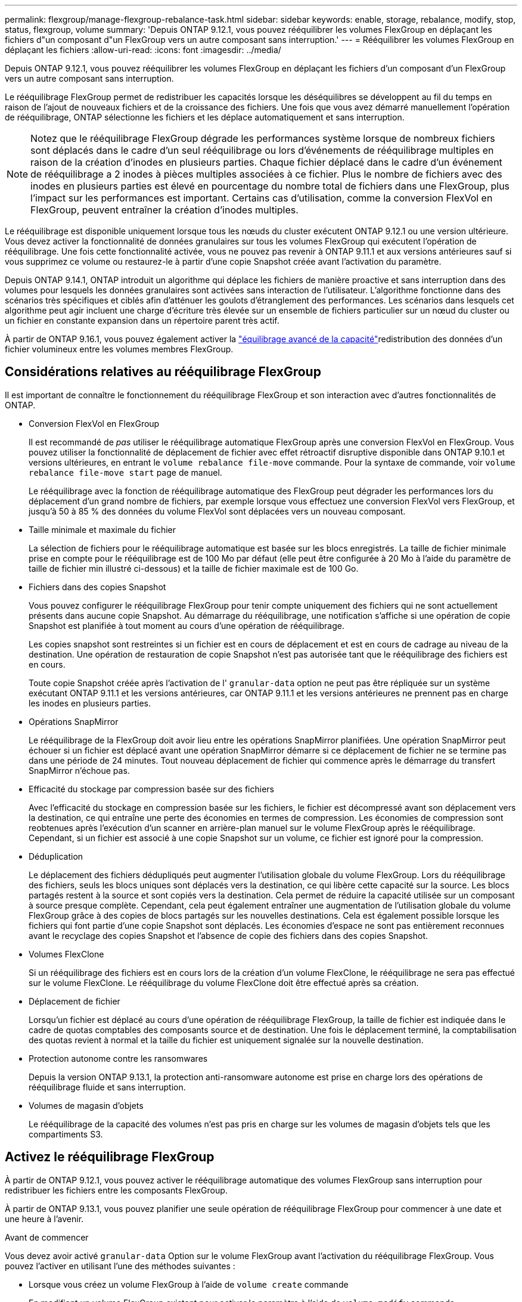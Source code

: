 ---
permalink: flexgroup/manage-flexgroup-rebalance-task.html 
sidebar: sidebar 
keywords: enable, storage, rebalance, modify, stop, status, flexgroup, volume 
summary: 'Depuis ONTAP 9.12.1, vous pouvez rééquilibrer les volumes FlexGroup en déplaçant les fichiers d"un composant d"un FlexGroup vers un autre composant sans interruption.' 
---
= Rééquilibrer les volumes FlexGroup en déplaçant les fichiers
:allow-uri-read: 
:icons: font
:imagesdir: ../media/


[role="lead"]
Depuis ONTAP 9.12.1, vous pouvez rééquilibrer les volumes FlexGroup en déplaçant les fichiers d'un composant d'un FlexGroup vers un autre composant sans interruption.

Le rééquilibrage FlexGroup permet de redistribuer les capacités lorsque les déséquilibres se développent au fil du temps en raison de l'ajout de nouveaux fichiers et de la croissance des fichiers. Une fois que vous avez démarré manuellement l'opération de rééquilibrage, ONTAP sélectionne les fichiers et les déplace automatiquement et sans interruption.

[NOTE]
====
Notez que le rééquilibrage FlexGroup dégrade les performances système lorsque de nombreux fichiers sont déplacés dans le cadre d'un seul rééquilibrage ou lors d'événements de rééquilibrage multiples en raison de la création d'inodes en plusieurs parties. Chaque fichier déplacé dans le cadre d'un événement de rééquilibrage a 2 inodes à pièces multiples associées à ce fichier. Plus le nombre de fichiers avec des inodes en plusieurs parties est élevé en pourcentage du nombre total de fichiers dans une FlexGroup, plus l'impact sur les performances est important. Certains cas d'utilisation, comme la conversion FlexVol en FlexGroup, peuvent entraîner la création d'inodes multiples.

====
Le rééquilibrage est disponible uniquement lorsque tous les nœuds du cluster exécutent ONTAP 9.12.1 ou une version ultérieure. Vous devez activer la fonctionnalité de données granulaires sur tous les volumes FlexGroup qui exécutent l'opération de rééquilibrage.  Une fois cette fonctionnalité activée, vous ne pouvez pas revenir à ONTAP 9.11.1 et aux versions antérieures sauf si vous supprimez ce volume ou restaurez-le à partir d'une copie Snapshot créée avant l'activation du paramètre.

Depuis ONTAP 9.14.1, ONTAP introduit un algorithme qui déplace les fichiers de manière proactive et sans interruption dans des volumes pour lesquels les données granulaires sont activées sans interaction de l'utilisateur. L'algorithme fonctionne dans des scénarios très spécifiques et ciblés afin d'atténuer les goulots d'étranglement des performances.  Les scénarios dans lesquels cet algorithme peut agir incluent une charge d'écriture très élevée sur un ensemble de fichiers particulier sur un nœud du cluster ou un fichier en constante expansion dans un répertoire parent très actif.

À partir de ONTAP 9.16.1, vous pouvez également activer la link:enable-adv-capacity-flexgroup-task.html["équilibrage avancé de la capacité"]redistribution des données d'un fichier volumineux entre les volumes membres FlexGroup.



== Considérations relatives au rééquilibrage FlexGroup

Il est important de connaître le fonctionnement du rééquilibrage FlexGroup et son interaction avec d'autres fonctionnalités de ONTAP.

* Conversion FlexVol en FlexGroup
+
Il est recommandé de _pas_ utiliser le rééquilibrage automatique FlexGroup après une conversion FlexVol en FlexGroup. Vous pouvez utiliser la fonctionnalité de déplacement de fichier avec effet rétroactif disruptive disponible dans ONTAP 9.10.1 et versions ultérieures, en entrant le `volume rebalance file-move` commande. Pour la syntaxe de commande, voir `volume rebalance file-move start` page de manuel.

+
Le rééquilibrage avec la fonction de rééquilibrage automatique des FlexGroup peut dégrader les performances lors du déplacement d'un grand nombre de fichiers, par exemple lorsque vous effectuez une conversion FlexVol vers FlexGroup, et jusqu'à 50 à 85 % des données du volume FlexVol sont déplacées vers un nouveau composant.

* Taille minimale et maximale du fichier
+
La sélection de fichiers pour le rééquilibrage automatique est basée sur les blocs enregistrés.  La taille de fichier minimale prise en compte pour le rééquilibrage est de 100 Mo par défaut (elle peut être configurée à 20 Mo à l'aide du paramètre de taille de fichier min illustré ci-dessous) et la taille de fichier maximale est de 100 Go.

* Fichiers dans des copies Snapshot
+
Vous pouvez configurer le rééquilibrage FlexGroup pour tenir compte uniquement des fichiers qui ne sont actuellement présents dans aucune copie Snapshot.  Au démarrage du rééquilibrage, une notification s'affiche si une opération de copie Snapshot est planifiée à tout moment au cours d'une opération de rééquilibrage.

+
Les copies snapshot sont restreintes si un fichier est en cours de déplacement et est en cours de cadrage au niveau de la destination.  Une opération de restauration de copie Snapshot n'est pas autorisée tant que le rééquilibrage des fichiers est en cours.

+
Toute copie Snapshot créée après l'activation de l' `granular-data` option ne peut pas être répliquée sur un système exécutant ONTAP 9.11.1 et les versions antérieures, car ONTAP 9.11.1 et les versions antérieures ne prennent pas en charge les inodes en plusieurs parties.

* Opérations SnapMirror
+
Le rééquilibrage de la FlexGroup doit avoir lieu entre les opérations SnapMirror planifiées. Une opération SnapMirror peut échouer si un fichier est déplacé avant une opération SnapMirror démarre si ce déplacement de fichier ne se termine pas dans une période de 24 minutes.  Tout nouveau déplacement de fichier qui commence après le démarrage du transfert SnapMirror n'échoue pas.

* Efficacité du stockage par compression basée sur des fichiers
+
Avec l'efficacité du stockage en compression basée sur les fichiers, le fichier est décompressé avant son déplacement vers la destination, ce qui entraîne une perte des économies en termes de compression. Les économies de compression sont reobtenues après l'exécution d'un scanner en arrière-plan manuel sur le volume FlexGroup après le rééquilibrage.  Cependant, si un fichier est associé à une copie Snapshot sur un volume, ce fichier est ignoré pour la compression.

* Déduplication
+
Le déplacement des fichiers dédupliqués peut augmenter l'utilisation globale du volume FlexGroup. Lors du rééquilibrage des fichiers, seuls les blocs uniques sont déplacés vers la destination, ce qui libère cette capacité sur la source.  Les blocs partagés restent à la source et sont copiés vers la destination.  Cela permet de réduire la capacité utilisée sur un composant à source presque complète. Cependant, cela peut également entraîner une augmentation de l'utilisation globale du volume FlexGroup grâce à des copies de blocs partagés sur les nouvelles destinations.  Cela est également possible lorsque les fichiers qui font partie d'une copie Snapshot sont déplacés. Les économies d'espace ne sont pas entièrement reconnues avant le recyclage des copies Snapshot et l'absence de copie des fichiers dans des copies Snapshot.

* Volumes FlexClone
+
Si un rééquilibrage des fichiers est en cours lors de la création d'un volume FlexClone, le rééquilibrage ne sera pas effectué sur le volume FlexClone. Le rééquilibrage du volume FlexClone doit être effectué après sa création.

* Déplacement de fichier
+
Lorsqu'un fichier est déplacé au cours d'une opération de rééquilibrage FlexGroup, la taille de fichier est indiquée dans le cadre de quotas comptables des composants source et de destination.  Une fois le déplacement terminé, la comptabilisation des quotas revient à normal et la taille du fichier est uniquement signalée sur la nouvelle destination.

* Protection autonome contre les ransomwares
+
Depuis la version ONTAP 9.13.1, la protection anti-ransomware autonome est prise en charge lors des opérations de rééquilibrage fluide et sans interruption.

* Volumes de magasin d'objets
+
Le rééquilibrage de la capacité des volumes n'est pas pris en charge sur les volumes de magasin d'objets tels que les compartiments S3.





== Activez le rééquilibrage FlexGroup

À partir de ONTAP 9.12.1, vous pouvez activer le rééquilibrage automatique des volumes FlexGroup sans interruption pour redistribuer les fichiers entre les composants FlexGroup.

À partir de ONTAP 9.13.1, vous pouvez planifier une seule opération de rééquilibrage FlexGroup pour commencer à une date et une heure à l'avenir.

.Avant de commencer
Vous devez avoir activé `granular-data` Option sur le volume FlexGroup avant l'activation du rééquilibrage FlexGroup. Vous pouvez l'activer en utilisant l'une des méthodes suivantes :

* Lorsque vous créez un volume FlexGroup à l'aide de `volume create` commande
* En modifiant un volume FlexGroup existant pour activer le paramètre à l'aide de `volume modify` commande
* Configuration automatique du système lorsque le rééquilibrage FlexGroup est lancé à l'aide du `volume rebalance` commande
+

NOTE: Si vous utilisez ONTAP 9.16.1 ou une version ultérieure et link:enable-adv-capacity-flexgroup-task.html["Équilibrage avancé de la capacité FlexGroup"] que votre système est activé via l'option de l'interface de ligne de commande ONTAP ou via `granular-data advanced` System Manager, le rééquilibrage de FlexGroup est également activé.



.Étapes
Vous pouvez gérer le rééquilibrage des FlexGroup à l'aide de ONTAP System Manager ou de l'interface de ligne de commande ONTAP.

[role="tabbed-block"]
====
.System Manager
--
. Naviguez jusqu'à *stockage > volumes* et localisez le volume FlexGroup à rééquilibrer.
. Sélectionnez image:icon_dropdown_arrow.gif["Icône déroulante"] pour afficher les détails du volume.
. Sous *État solde FlexGroup*, sélectionnez *rééquilibrage*.
+

NOTE: L'option *rééquilibrage* n'est disponible que lorsque l'état FlexGroup est hors solde.

. Dans la fenêtre *Rebalance Volume*, modifiez les paramètres par défaut selon vos besoins.
. Pour planifier l'opération de rééquilibrage, sélectionnez *rééquilibrer plus tard* et entrez la date et l'heure.


--
.CLI
--
. Démarrer le rééquilibrage automatique :
+
[source, cli]
----
volume rebalance start -vserver <SVM name> -volume <volume name>
----
+
Vous pouvez également spécifier les options suivantes :

+
[[-max-runtime] <time interval>] exécution maximale

+
[-max-Threshold <percent>] seuil de déséquilibre maximum par constituant

+
[-<percent>-seuil-min] Seuil de déséquilibre minimal par composant

+
[-max-file-Moves <integer>] nombre maximal de déplacements simultanés de fichiers par composant

+
[-min-file-size {<integer>[KB|MB|GB|TB|PB]}] taille minimale du fichier

+
[-START-Time <mm/dd/yyyy-00:00:00>] Date et heure de début du rééquilibrage de la planification

+
[-exclude-snapshots {true|false}] exclure les fichiers bloqués dans les copies Snapshot

+
Exemple :

+
[listing]
----
volume rebalance start -vserver vs0 -volume fg1
----


--
====


== Modifier les configurations FlexGroup rééquilibrées

Vous pouvez modifier une configuration de rééquilibrage FlexGroup pour mettre à jour le seuil de déséquilibre, la quantité de fichiers simultanés ayant la taille minimale, l'exécution maximale et pour inclure ou exclure des copies Snapshot. Des options pour modifier votre calendrier de rééquilibrage FlexGroup sont disponibles à partir de ONTAP 9.13.1.

[role="tabbed-block"]
====
.System Manager
--
. Naviguez jusqu'à *stockage > volumes* et localisez le volume FlexGroup à rééquilibrer.
. Sélectionnez image:icon_dropdown_arrow.gif["Icône déroulante"] pour afficher les détails du volume.
. Sous *État solde FlexGroup*, sélectionnez *rééquilibrage*.
+

NOTE: L'option *rééquilibrage* n'est disponible que lorsque l'état FlexGroup est hors solde.

. Dans la fenêtre *Rebalance Volume*, modifiez les paramètres par défaut selon vos besoins.


--
.CLI
--
. Modifier le rééquilibrage automatique :
+
[source, cli]
----
volume rebalance modify -vserver <SVM name> -volume <volume name>
----
+
Vous pouvez spécifier une ou plusieurs des options suivantes :

+
[[-max-runtime] <time interval>] exécution maximale

+
[-max-Threshold <percent>] seuil de déséquilibre maximum par constituant

+
[-<percent>-seuil-min] Seuil de déséquilibre minimal par composant

+
[-max-file-Moves <integer>] nombre maximal de déplacements simultanés de fichiers par composant

+
[-min-file-size {<integer>[KB|MB|GB|TB|PB]}] taille minimale du fichier

+
[-START-Time <mm/dd/yyyy-00:00:00>] Date et heure de début du rééquilibrage de la planification

+
[-exclude-snapshots {true|false}] exclure les fichiers bloqués dans les copies Snapshot



--
====


== Arrêter le rééquilibrage FlexGroup

Une fois le rééquilibrage FlexGroup activé ou planifié, vous pouvez l'arrêter à tout moment.

[role="tabbed-block"]
====
.System Manager
--
. Accédez à *stockage > volumes* et recherchez le volume FlexGroup.
. Sélectionnez image:icon_dropdown_arrow.gif["Icône déroulante"] pour afficher les détails du volume.
. Sélectionnez *Arrêter le rééquilibrage*.


--
.CLI
--
. Arrêter le rééquilibrage FlexGroup :
+
[source, cli]
----
volume rebalance stop -vserver <SVM name> -volume <volume name>
----


--
====


== Afficher l'état de rééquilibrage FlexGroup

Vous pouvez afficher le statut d'une opération FlexGroup Rerééquilibrage, la configuration FlexGroup Rerééquilibrage, le temps d'opération Rerééquilibrage et les détails de l'instance de rééquilibrage.

[role="tabbed-block"]
====
.System Manager
--
. Accédez à *stockage > volumes* et recherchez le volume FlexGroup.
. Sélectionnez image:icon_dropdown_arrow.gif["Icône déroulante"] pour afficher les détails de FlexGroup.
. *Statut solde FlexGroup* s'affiche en bas du volet de détails.
. Pour afficher des informations sur la dernière opération de rééquilibrage, sélectionnez *Etat du dernier rééquilibrage de volume*.


--
.CLI
--
. Afficher le statut d'une opération de rééquilibrage FlexGroup :
+
[source, cli]
----
volume rebalance show
----
+
Exemple d'état de rééquilibrage :

+
[listing]
----
> volume rebalance show
Vserver: vs0
                                                        Target     Imbalance
Volume       State                  Total      Used     Used       Size     %
------------ ------------------ --------- --------- --------- --------- -----
fg1          idle                     4GB   115.3MB         -       8KB    0%
----
+
Exemple de détails de configuration du rééquilibrage :

+
[listing]
----
> volume rebalance show -config
Vserver: vs0
                    Max            Threshold         Max          Min          Exclude
Volume              Runtime        Min     Max       File Moves   File Size    Snapshot
---------------     ------------   -----   -----     ----------   ---------    ---------
fg1                 6h0m0s         5%      20%          25          4KB          true
----
+
Exemple de détails de l'heure de rééquilibrage :

+
[listing]
----
> volume rebalance show -time
Vserver: vs0
Volume               Start Time                    Runtime        Max Runtime
----------------     -------------------------     -----------    -----------
fg1                  Wed Jul 20 16:06:11 2022      0h1m16s        6h0m0s
----
+
Exemple de détails d'instance de rééquilibrage :

+
[listing]
----
    > volume rebalance show -instance
    Vserver Name: vs0
    Volume Name: fg1
    Is Constituent: false
    Rebalance State: idle
    Rebalance Notice Messages: -
    Total Size: 4GB
    AFS Used Size: 115.3MB
    Constituent Target Used Size: -
    Imbalance Size: 8KB
    Imbalance Percentage: 0%
    Moved Data Size: -
    Maximum Constituent Imbalance Percentage: 1%
    Rebalance Start Time: Wed Jul 20 16:06:11 2022
    Rebalance Stop Time: -
    Rebalance Runtime: 0h1m32s
    Rebalance Maximum Runtime: 6h0m0s
    Maximum Imbalance Threshold per Constituent: 20%
    Minimum Imbalance Threshold per Constituent: 5%
    Maximum Concurrent File Moves per Constituent: 25
    Minimum File Size: 4KB
    Exclude Files Stuck in Snapshot Copies: true
----


--
====